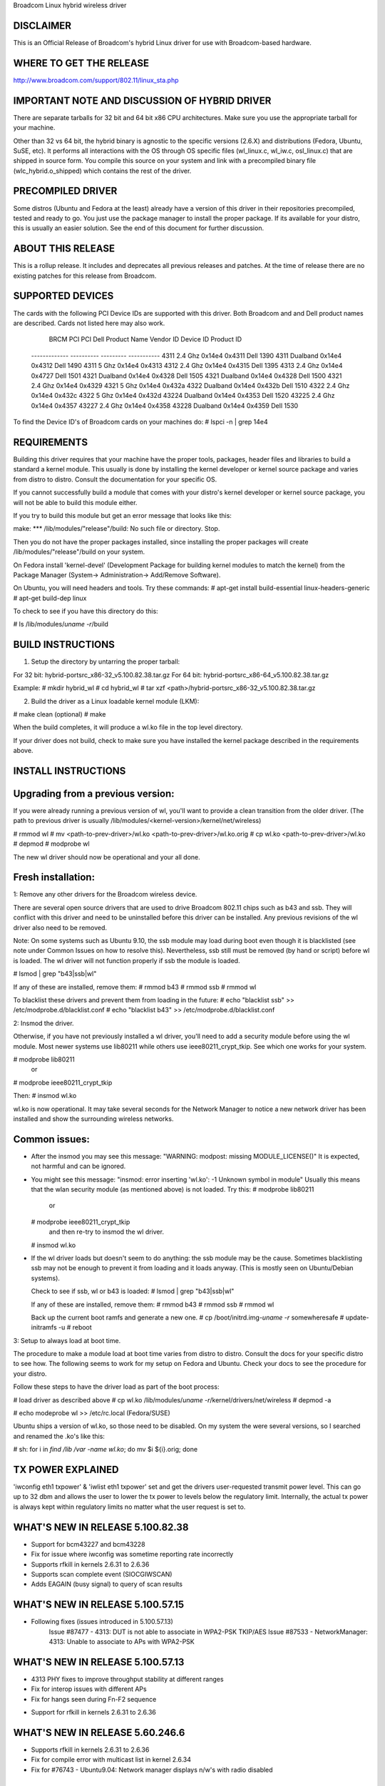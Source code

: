 Broadcom Linux hybrid wireless driver

DISCLAIMER
----------
This is an Official Release of Broadcom's hybrid Linux driver for use with 
Broadcom-based hardware.

WHERE TO GET THE RELEASE
------------------------
http://www.broadcom.com/support/802.11/linux_sta.php

IMPORTANT NOTE AND DISCUSSION OF HYBRID DRIVER
----------------------------------------------
There are separate tarballs for 32 bit and 64 bit x86 CPU architectures.
Make sure you use the appropriate tarball for your machine.

Other than 32 vs 64 bit, the hybrid binary is agnostic to the specific
versions (2.6.X) and distributions (Fedora, Ubuntu, SuSE, etc).  It performs
all interactions with the OS through OS specific files (wl_linux.c, wl_iw.c,
osl_linux.c) that are shipped in source form. You compile this source on
your system and link with a precompiled binary file (wlc_hybrid.o_shipped)
which contains the rest of the driver.

PRECOMPILED DRIVER
-------------------
Some distros (Ubuntu and Fedora at the least) already have a version of
this driver in their repositories precompiled, tested and ready to go.
You just use the package manager to install the proper package.  If
its available for your distro, this is usually an easier solution. See
the end of this document for further discussion.

ABOUT THIS RELEASE
-------------------
This is a rollup release.  It includes and deprecates all previous releases
and patches.  At the time of release there are no existing patches for this
release from Broadcom.

SUPPORTED DEVICES
-----------------
The cards with the following PCI Device IDs are supported with this driver.
Both Broadcom and and Dell product names are described.  Cards not listed here
may also work.

 	    BRCM		    PCI	PCI		  Dell
	    Product Name	  Vendor ID	Device ID	Product ID
          -------------	 ----------	---------   -----------
          4311 2.4 Ghz	    0x14e4	0x4311  	Dell 1390
          4311 Dualband	    0x14e4	0x4312  	Dell 1490
          4311 5 Ghz	    0x14e4  0x4313  	
          4312 2.4 Ghz	    0x14e4	0x4315  	Dell 1395
          4313 2.4 Ghz	    0x14e4	0x4727 	Dell 1501
          4321 Dualband	    0x14e4	0x4328  	Dell 1505
          4321 Dualband	    0x14e4	0x4328  	Dell 1500
          4321 2.4 Ghz	    0x14e4	0x4329  	
          4321 5 Ghz        0x14e4	0x432a  	
          4322 Dualband     0x14e4	0x432b  	Dell 1510
          4322 2.4 Ghz      0x14e4 	0x432c  	
          4322 5 Ghz        0x14e4 	0x432d  	
          43224 Dualband    0x14e4	0x4353  	Dell 1520
          43225 2.4 Ghz     0x14e4	0x4357  	
          43227 2.4 Ghz     0x14e4  0x4358
          43228 Dualband    0x14e4  0x4359      Dell 1530

To find the Device ID's of Broadcom cards on your machines do:
# lspci -n | grep 14e4


REQUIREMENTS
------------
Building this driver requires that your machine have the proper tools,
packages, header files and libraries to build a standard a kernel module.  
This usually is done by installing the kernel developer or kernel source 
package and varies from distro to distro. Consult the documentation for
your specific OS.


If you cannot successfully build a module that comes with your distro's 
kernel developer or kernel source package, you will not be able to build 
this module either.

If you try to build this module but get an error message that looks like 
this:

make: *** /lib/modules/"release"/build: No such file or directory. Stop.

Then you do not have the proper packages installed, since installing the 
proper packages will create /lib/modules/"release"/build on your system.

On Fedora install 'kernel-devel' (Development Package for building kernel
modules to match the kernel) from the Package Manager (System->
Administration-> Add/Remove Software).

On Ubuntu, you will need headers and tools.  Try these commands:
# apt-get install build-essential linux-headers-generic
# apt-get build-dep linux

To check to see if you have this directory do this:

# ls /lib/modules/`uname -r`/build

BUILD INSTRUCTIONS
------------------
1. Setup the directory by untarring the proper tarball:

For 32 bit: 	hybrid-portsrc_x86-32_v5.100.82.38.tar.gz
For 64 bit: 	hybrid-portsrc_x86-64_v5.100.82.38.tar.gz

Example:
# mkdir hybrid_wl
# cd hybrid_wl
# tar xzf <path>/hybrid-portsrc_x86-32_v5.100.82.38.tar.gz

2. Build the driver as a Linux loadable kernel module (LKM):

# make clean   (optional)
# make

When the build completes, it will produce a wl.ko file in the top level
directory.

If your driver does not build, check to make sure you have installed the
kernel package described in the requirements above.

INSTALL INSTRUCTIONS
--------------------

Upgrading from a previous version:
---------------------------------

If you were already running a previous version of wl, you'll want to provide
a clean transition from the older driver. (The path to previous driver is
usually /lib/modules/<kernel-version>/kernel/net/wireless)

# rmmod wl 
# mv <path-to-prev-driver>/wl.ko <path-to-prev-driver>/wl.ko.orig
# cp wl.ko <path-to-prev-driver>/wl.ko
# depmod
# modprobe wl

The new wl driver should now be operational and your all done.

Fresh installation:
------------------
1: Remove any other drivers for the Broadcom wireless device.

There are several open source drivers that are used to drive Broadcom 802.11
chips such as b43 and ssb. They will conflict with this driver and need
to be uninstalled before this driver can be installed.  Any previous 
revisions of the wl driver also need to be removed.

Note: On some systems such as Ubuntu 9.10, the ssb module may load during
boot even though it is blacklisted (see note under Common Issues on how to
resolve this). Nevertheless, ssb still must be removed
(by hand or script) before wl is loaded. The wl driver will not function 
properly if ssb the module is loaded.

# lsmod  | grep "b43\|ssb\|wl"

If any of these are installed, remove them:
# rmmod b43
# rmmod ssb
# rmmod wl

To blacklist these drivers and prevent them from loading in the future:
# echo "blacklist ssb" >> /etc/modprobe.d/blacklist.conf
# echo "blacklist b43" >> /etc/modprobe.d/blacklist.conf

2: Insmod the driver.

Otherwise, if you have not previously installed a wl driver, you'll need
to add a security module before using the wl module.  Most newer systems 
use lib80211 while others use ieee80211_crypt_tkip. See which one works for 
your system.

# modprobe lib80211 
  or 
# modprobe ieee80211_crypt_tkip

Then:
# insmod wl.ko

wl.ko is now operational.  It may take several seconds for the Network 
Manager to notice a new network driver has been installed and show the
surrounding wireless networks.

Common issues:
----------------

* After the insmod you may see this message:
  "WARNING: modpost: missing MODULE_LICENSE()"
  It is expected, not harmful and can be ignored.

* You might see this message:
  "insmod: error inserting 'wl.ko': -1 Unknown symbol in module"
  Usually this means that the wlan security module (as mentioned above) is
  not loaded. Try this:
  # modprobe   lib80211 
    or 
  # modprobe ieee80211_crypt_tkip
    and then re-try to insmod the wl driver.
  # insmod wl.ko

* If the wl driver loads but doesn't seem to do anything:
  the ssb module may be the cause.  Sometimes blacklisting ssb may not
  be enough to prevent it from loading and it loads anyway. (This is mostly
  seen on Ubuntu/Debian systems).

  Check to see if ssb, wl or b43 is loaded:
  # lsmod  | grep "b43\|ssb\|wl"

  If any of these are installed, remove them:
  # rmmod b43
  # rmmod ssb
  # rmmod wl

  Back up the current boot ramfs and generate a new one.
  # cp /boot/initrd.img-`uname -r`  somewheresafe
  # update-initramfs -u
  # reboot

3: Setup to always load at boot time.

The procedure to make a module load at boot time varies from distro to
distro.  Consult the docs for your specific distro to see how.  The 
following seems to work for my setup on Fedora and Ubuntu.  Check your 
docs to see the procedure for your distro.

Follow these steps to have the driver load as part of the boot process:

# load driver as described above
# cp wl.ko /lib/modules/`uname -r`/kernel/drivers/net/wireless 
# depmod -a

# echo modeprobe wl >> /etc/rc.local  (Fedora/SUSE)

Ubuntu ships a version of wl.ko, so those need to be disabled.  On my 
system the were several versions, so I searched and renamed the .ko's
like this:

# sh: for i in `find /lib /var -name wl\.ko`; do mv $i ${i}.orig; done


TX POWER EXPLAINED
------------------
'iwconfig eth1 txpower' & 'iwlist eth1 txpower' set and get the drivers 
user-requested transmit power level. This can go up to 32 dbm and allows
the user to lower the tx power to levels below the regulatory limit.
Internally, the actual tx power is always kept within regulatory limits
no matter what the user request is set to.

WHAT'S NEW IN RELEASE 5.100.82.38
---------------------------------
+ Support for bcm43227 and bcm43228
+ Fix for issue where iwconfig was sometime reporting rate incorrectly
+ Supports rfkill in kernels 2.6.31 to 2.6.36
+ Supports scan complete event (SIOCGIWSCAN)
+ Adds EAGAIN (busy signal) to query of scan results

WHAT'S NEW IN RELEASE 5.100.57.15
---------------------------------
+ Following fixes (issues introduced in 5.100.57.13)
    Issue #87477 - 4313: DUT is not able to associate in WPA2-PSK TKIP/AES
    Issue #87533 - NetworkManager: 4313: Unable to associate to APs with WPA2-PSK

WHAT'S NEW IN RELEASE 5.100.57.13
---------------------------------
+ 4313 PHY fixes to improve throughput stability at different ranges
+ Fix for interop issues with different APs
+ Fix for hangs seen during Fn-F2 sequence
- Support for rfkill in kernels 2.6.31 to 2.6.36

WHAT'S NEW IN RELEASE 5.60.246.6
--------------------------------
+ Supports rfkill in kernels 2.6.31 to 2.6.36
+ Fix for compile error with multicast list in kernel 2.6.34
+ Fix for #76743 - Ubuntu9.04: Network manager displays n/w's with radio disabled

WHAT'S NEW IN RELEASE 5.60.246.2
--------------------------------
+ Supports up to linux kernel 2.6.36 (from 2.6.32)
+ Fix for #86668: [Canonical] Bug #611575/617369: System will hang if
    you use the F2 hot key to enable/disable wireless quickly while
    wireless is still in the process of re-association with AP

WHAT'S NEW IN RELEASE 5.60.48.36
--------------------------------
+ Supports up to linux kernel 2.6.32
+ Supports hidden networks
+ Supports rfkill in kernels < 2.6.31
+ Setting power level via 'iwconfig eth1 txpower X' now operational
+ Support for bcm4313
+ Additional channels in both 2.4 and 5 Ghz bands
+ Fixed issue with tkip group keys that caused this message to repeat often:
    TKIP: RX tkey->key_idx=2 frame keyidx=1 priv=ffff8800cf80e840
+ Following fixes
    Issue #72216 - Ubuntu 8.04: standby/resume with WPA2 and wpa_supplicant causes
                     a continuous assoc/disassoc loop (issue in 2.6.24 kernel)
    Issue #72324 - Ubuntu 8.04: cannot ping when Linux STA is IBSS creator with WEP
    Issue #76739 - Ubuntu 9.04: unable to connect to hidden network after stdby/resume
    Issue #80392 - S4 resume hang with SuSE SLED 11 and 43225
    Issue #80792 - LSTA is not able to associate to AP with transition from AES to TKIP encryption

KNOWN ISSUES AND LIMITATIONS
----------------------------
#72238 - 20% lower throughput on channels 149, 153, 157, and 161
#76793 - Ubuntu9.04: STA fails to create IBSS network in 5 Ghz band
#81392 - Unable to transfer data over ad-hoc network created by NetworkManager (iwconfig OK)
#81452 - STA unable to associate to AP when PEAPv1-MSCHAPv2 authentication is used
#87531 - WPASUP: 4313: WPA Supplicant crashes when trying to connect to 802.1x

HOW TO INSTALL A PRE-COMPILED DRIVER
-----------------------------------
Some of the major linux distros already supply a version of this driver, so
you don't have to compile your own.  Most of the distros keep this driver
along with other proprietary or non-GPL drivers in a separate repository.

For further information see the documentation for your specific distro.

Fedora:
------
su -c 'rpm -Uvh
http://download1.rpmfusion.org/free/fedora/rpmfusion-free-release-stable.noarch.rpm
http://download1.rpmfusion.org/nonfree/fedora/rpmfusion-nonfree-release-stable.noarch.rpm'

su -
yum update
yum install kmod-wl

Ubuntu:
------
Go to System->Administration->Hardware Drivers
Choose the Broadcom STA wireless driver
Activate

Sometimes the driver does not show up in the Hardware Drivers choices.  In
this case, try reintalling the driver from the GUI or shell like this:

From the GUI:
Package Manager (System>Administration>Synaptic Package Manager). Click the 
Reload button in the upper left corner of Synaptic to refresh your index then 
search for and reinstall the package named bcmwl-kernel-source.

From the shell:
sudo apt-get update
sudo apt-get --reinstall install bcmwl-kernel-source

In either GUI or text case, after reinstalling, reboot your machine.

Now go back to System->Administration->Hardware Drivers
and you should see the driver enabled and working.
